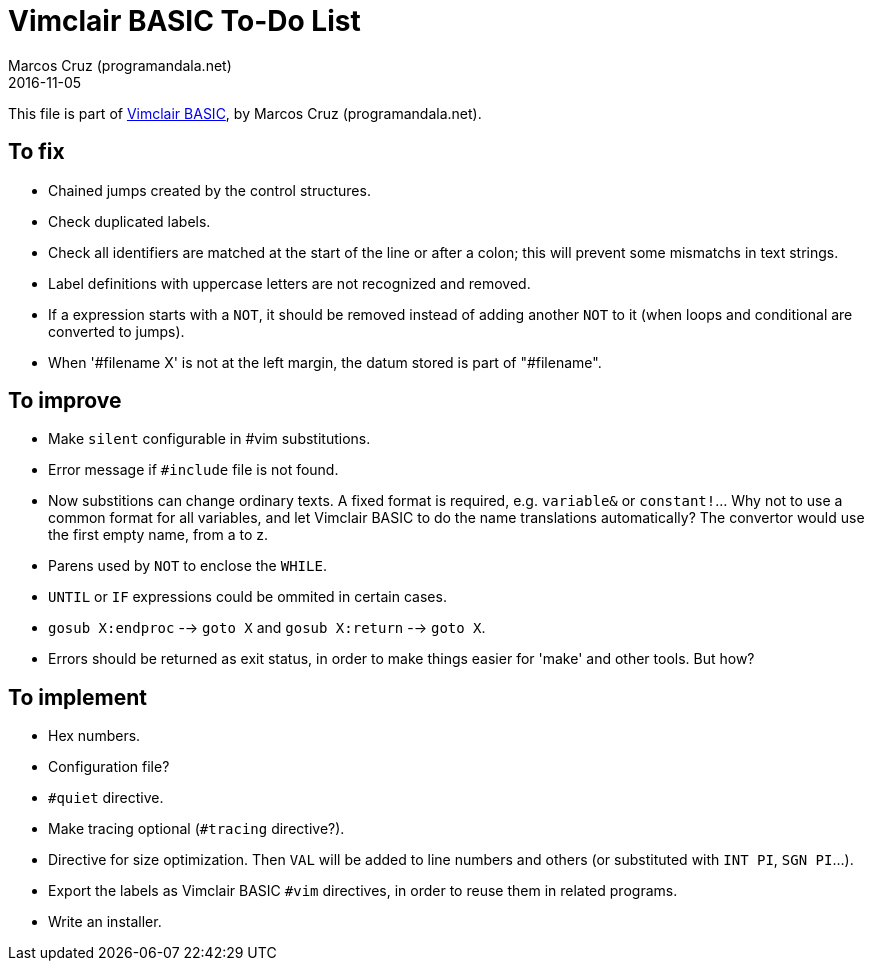= Vimclair BASIC To-Do List
:author: Marcos Cruz (programandala.net)
:revdate: 2016-11-05

This file is part of
http://programandala.net/en.program.vimclair_basic.html[Vimclair
BASIC], by Marcos Cruz (programandala.net).

== To fix

- Chained jumps created by the control structures.
- Check duplicated labels.
- Check all identifiers are matched at the start of the
  line or after a colon; this will prevent some mismatchs in
  text strings.
- Label definitions with uppercase letters are not
  recognized and removed.
- If a expression starts with a `NOT`, it should be removed
  instead of adding another `NOT` to it (when loops and
  conditional are converted to jumps).
- When '#filename X' is not at the left margin, the datum stored
  is part of "#filename".

== To improve

- Make `silent` configurable in #vim substitutions.
- Error message if `#include` file is not found.
- Now substitions can change ordinary texts. A fixed format is
  required, e.g. `variable&` or `constant!`...  Why not to use a
  common format for all variables, and let Vimclair BASIC to do
  the name translations automatically? The convertor would use
  the first empty name, from a to z.
- Parens used by `NOT` to enclose the `WHILE`.
- `UNTIL` or `IF` expressions could be ommited in certain cases.
- `gosub X:endproc` --> `goto X` and `gosub X:return` --> `goto
  X`.
- Errors should be returned as exit status, in order to make
  things easier for 'make' and other tools. But how?

== To implement

- Hex numbers.
- Configuration file?
- `#quiet` directive.
- Make tracing optional (`#tracing` directive?).
- Directive for size optimization. Then `VAL` will be added to line
  numbers and others (or substituted with `INT PI`, `SGN PI`...).
- Export the labels as Vimclair BASIC `#vim` directives, in order to
  reuse them in related programs.
- Write an installer.
